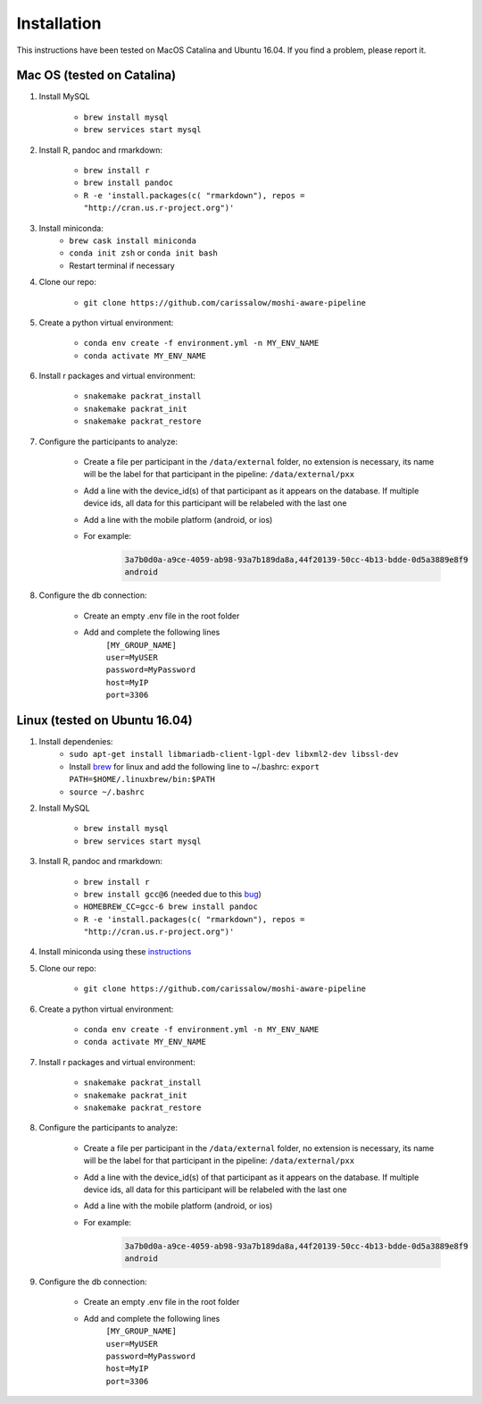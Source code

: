 Installation
===============

This instructions have been tested on MacOS Catalina and Ubuntu 16.04. If you find a problem, please report it.

Mac OS (tested on Catalina)
----------------------------

#. Install MySQL

    - ``brew install mysql``
    - ``brew services start mysql``

#. Install R, pandoc and rmarkdown:

    - ``brew install r``
    - ``brew install pandoc``
    - ``R -e 'install.packages(c( "rmarkdown"), repos = "http://cran.us.r-project.org")'``

#. Install miniconda:
    - ``brew cask install miniconda``
    - ``conda init zsh`` or ``conda init bash``
    - Restart terminal if necessary

#. Clone our repo:

    - ``git clone https://github.com/carissalow/moshi-aware-pipeline``

#. Create a python virtual environment:

    - ``conda env create -f environment.yml -n MY_ENV_NAME``
    - ``conda activate MY_ENV_NAME``

#. Install r packages and virtual environment:

    - ``snakemake packrat_install``
    - ``snakemake packrat_init``
    - ``snakemake packrat_restore``

#. Configure the participants to analyze:

    - Create a file per participant in the ``/data/external`` folder, no extension is necessary, its name will be the label for that participant in the pipeline: ``/data/external/pxx``
    - Add a line with the device_id(s) of that participant as it appears on the database. If multiple device ids, all data for this participant will be relabeled with the last one
    - Add a line with the mobile platform (android, or ios)
    - For example:
        .. code-block:: bash

            3a7b0d0a-a9ce-4059-ab98-93a7b189da8a,44f20139-50cc-4b13-bdde-0d5a3889e8f9
            android

#. Configure the db connection:

    - Create an empty .env file in the root folder
    - Add and complete the following lines
        | ``[MY_GROUP_NAME]``
        | ``user=MyUSER``
        | ``password=MyPassword``
        | ``host=MyIP``
        | ``port=3306``

Linux (tested on Ubuntu 16.04)
------------------------------

#. Install dependenies:
    - ``sudo apt-get install libmariadb-client-lgpl-dev libxml2-dev libssl-dev``
    - Install brew_ for linux and add the following line to ~/.bashrc: ``export PATH=$HOME/.linuxbrew/bin:$PATH``
    - ``source ~/.bashrc``

#. Install MySQL

    - ``brew install mysql``
    - ``brew services start mysql``

#. Install R, pandoc and rmarkdown:

    - ``brew install r``
    - ``brew install gcc@6`` (needed due to this bug_)
    - ``HOMEBREW_CC=gcc-6 brew install pandoc``
    - ``R -e 'install.packages(c( "rmarkdown"), repos = "http://cran.us.r-project.org")'``

#. Install miniconda using these instructions_

#. Clone our repo:

    - ``git clone https://github.com/carissalow/moshi-aware-pipeline``

#. Create a python virtual environment:

    - ``conda env create -f environment.yml -n MY_ENV_NAME``
    - ``conda activate MY_ENV_NAME``

#. Install r packages and virtual environment:

    - ``snakemake packrat_install``
    - ``snakemake packrat_init``
    - ``snakemake packrat_restore``

#. Configure the participants to analyze:

    - Create a file per participant in the ``/data/external`` folder, no extension is necessary, its name will be the label for that participant in the pipeline: ``/data/external/pxx``
    - Add a line with the device_id(s) of that participant as it appears on the database. If multiple device ids, all data for this participant will be relabeled with the last one
    - Add a line with the mobile platform (android, or ios)
    - For example:
        .. code-block:: bash

            3a7b0d0a-a9ce-4059-ab98-93a7b189da8a,44f20139-50cc-4b13-bdde-0d5a3889e8f9
            android

#. Configure the db connection:

    - Create an empty .env file in the root folder
    - Add and complete the following lines
        | ``[MY_GROUP_NAME]``
        | ``user=MyUSER``
        | ``password=MyPassword``
        | ``host=MyIP``
        | ``port=3306``

.. _bug: https://github.com/Homebrew/linuxbrew-core/issues/17812
.. _instructions: https://docs.conda.io/projects/conda/en/latest/user-guide/install/linux.html
.. _brew: https://docs.brew.sh/Homebrew-on-Linux